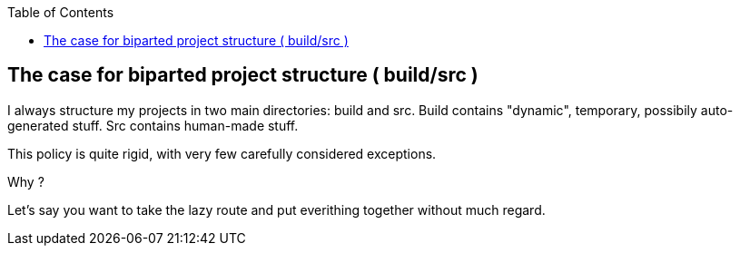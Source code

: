 :toc:

== The case for biparted project structure ( build/src )

I always structure my projects in two main directories: build and src.
Build contains "dynamic", temporary, possibily auto-generated stuff.
Src contains human-made stuff.

This policy is quite rigid, with very few carefully considered exceptions.

Why ?

Let's say you want to take the lazy route and put everithing together without
much regard.

